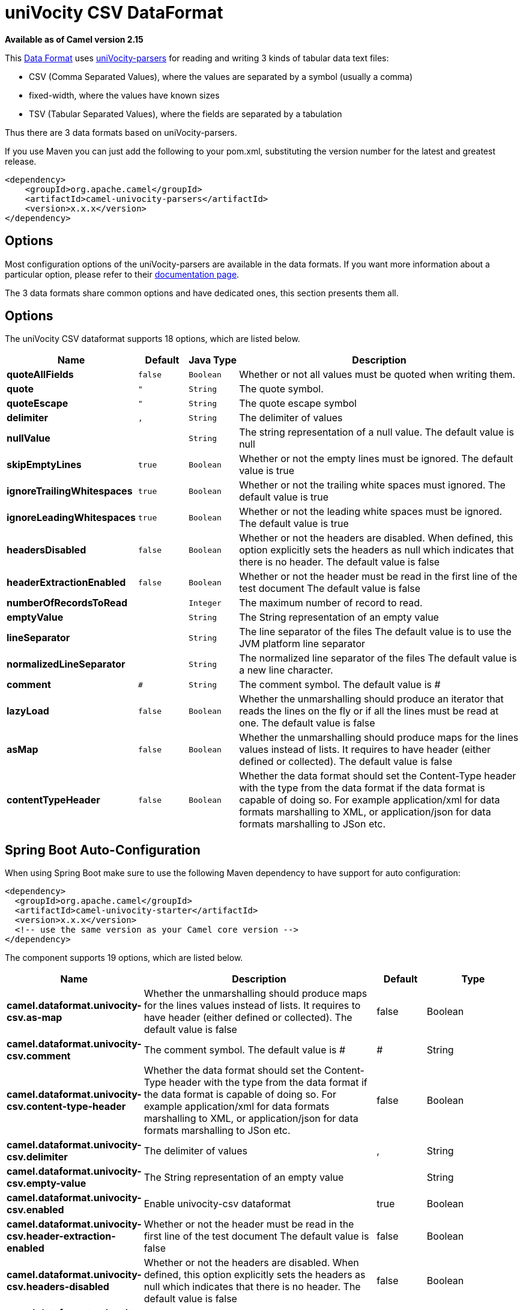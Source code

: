[[univocity-csv-dataformat]]
= uniVocity CSV DataFormat
//THIS FILE IS COPIED: EDIT THE SOURCE FILE:
:page-source: components/camel-univocity-parsers/src/main/docs/univocity-csv-dataformat.adoc

*Available as of Camel version 2.15*

This xref:latest@manual::data-format.adoc[Data
Format] uses http://www.univocity.com/pages/about-parsers[uniVocity-parsers]
for reading and writing 3 kinds of tabular data text files:

* CSV (Comma Separated Values), where the values are separated by a
symbol (usually a comma)
* fixed-width, where the values have known sizes
* TSV (Tabular Separated Values), where the fields are separated by a
tabulation

Thus there are 3 data formats based on uniVocity-parsers.

If you use Maven you can just add the following to your pom.xml,
substituting the version number for the latest and greatest release.

[source,xml]
----------------------------------------------------
<dependency>
    <groupId>org.apache.camel</groupId>
    <artifactId>camel-univocity-parsers</artifactId>
    <version>x.x.x</version>
</dependency>
----------------------------------------------------

== Options

Most configuration options of the uniVocity-parsers are available in the
data formats. If you want more information about a particular option,
please refer to their
http://www.univocity.com/pages/parsers-documentation[documentation
page].

The 3 data formats share common options and have dedicated ones, this
section presents them all.

== Options


// dataformat options: START
The uniVocity CSV dataformat supports 18 options, which are listed below.



[width="100%",cols="2s,1m,1m,6",options="header"]
|===
| Name | Default | Java Type | Description
| quoteAllFields | false | Boolean | Whether or not all values must be quoted when writing them.
| quote | " | String | The quote symbol.
| quoteEscape | " | String | The quote escape symbol
| delimiter | , | String | The delimiter of values
| nullValue |  | String | The string representation of a null value. The default value is null
| skipEmptyLines | true | Boolean | Whether or not the empty lines must be ignored. The default value is true
| ignoreTrailingWhitespaces | true | Boolean | Whether or not the trailing white spaces must ignored. The default value is true
| ignoreLeadingWhitespaces | true | Boolean | Whether or not the leading white spaces must be ignored. The default value is true
| headersDisabled | false | Boolean | Whether or not the headers are disabled. When defined, this option explicitly sets the headers as null which indicates that there is no header. The default value is false
| headerExtractionEnabled | false | Boolean | Whether or not the header must be read in the first line of the test document The default value is false
| numberOfRecordsToRead |  | Integer | The maximum number of record to read.
| emptyValue |  | String | The String representation of an empty value
| lineSeparator |  | String | The line separator of the files The default value is to use the JVM platform line separator
| normalizedLineSeparator | 
 | String | The normalized line separator of the files The default value is a new line character.
| comment | # | String | The comment symbol. The default value is #
| lazyLoad | false | Boolean | Whether the unmarshalling should produce an iterator that reads the lines on the fly or if all the lines must be read at one. The default value is false
| asMap | false | Boolean | Whether the unmarshalling should produce maps for the lines values instead of lists. It requires to have header (either defined or collected). The default value is false
| contentTypeHeader | false | Boolean | Whether the data format should set the Content-Type header with the type from the data format if the data format is capable of doing so. For example application/xml for data formats marshalling to XML, or application/json for data formats marshalling to JSon etc.
|===
// dataformat options: END
// spring-boot-auto-configure options: START
== Spring Boot Auto-Configuration

When using Spring Boot make sure to use the following Maven dependency to have support for auto configuration:

[source,xml]
----
<dependency>
  <groupId>org.apache.camel</groupId>
  <artifactId>camel-univocity-starter</artifactId>
  <version>x.x.x</version>
  <!-- use the same version as your Camel core version -->
</dependency>
----


The component supports 19 options, which are listed below.



[width="100%",cols="2,5,^1,2",options="header"]
|===
| Name | Description | Default | Type
| *camel.dataformat.univocity-csv.as-map* | Whether the unmarshalling should produce maps for the lines values instead of lists. It requires to have header (either defined or collected). The default value is false | false | Boolean
| *camel.dataformat.univocity-csv.comment* | The comment symbol. The default value is # | # | String
| *camel.dataformat.univocity-csv.content-type-header* | Whether the data format should set the Content-Type header with the type from the data format if the data format is capable of doing so. For example application/xml for data formats marshalling to XML, or application/json for data formats marshalling to JSon etc. | false | Boolean
| *camel.dataformat.univocity-csv.delimiter* | The delimiter of values | , | String
| *camel.dataformat.univocity-csv.empty-value* | The String representation of an empty value |  | String
| *camel.dataformat.univocity-csv.enabled* | Enable univocity-csv dataformat | true | Boolean
| *camel.dataformat.univocity-csv.header-extraction-enabled* | Whether or not the header must be read in the first line of the test document The default value is false | false | Boolean
| *camel.dataformat.univocity-csv.headers-disabled* | Whether or not the headers are disabled. When defined, this option explicitly sets the headers as null which indicates that there is no header. The default value is false | false | Boolean
| *camel.dataformat.univocity-csv.ignore-leading-whitespaces* | Whether or not the leading white spaces must be ignored. The default value is true | true | Boolean
| *camel.dataformat.univocity-csv.ignore-trailing-whitespaces* | Whether or not the trailing white spaces must ignored. The default value is true | true | Boolean
| *camel.dataformat.univocity-csv.lazy-load* | Whether the unmarshalling should produce an iterator that reads the lines on the fly or if all the lines must be read at one. The default value is false | false | Boolean
| *camel.dataformat.univocity-csv.line-separator* | The line separator of the files The default value is to use the JVM platform line separator |  | String
| *camel.dataformat.univocity-csv.normalized-line-separator* | The normalized line separator of the files The default value is a new line character. |  | String
| *camel.dataformat.univocity-csv.null-value* | The string representation of a null value. The default value is null |  | String
| *camel.dataformat.univocity-csv.number-of-records-to-read* | The maximum number of record to read. |  | Integer
| *camel.dataformat.univocity-csv.quote* | The quote symbol. | " | String
| *camel.dataformat.univocity-csv.quote-all-fields* | Whether or not all values must be quoted when writing them. | false | Boolean
| *camel.dataformat.univocity-csv.quote-escape* | The quote escape symbol | " | String
| *camel.dataformat.univocity-csv.skip-empty-lines* | Whether or not the empty lines must be ignored. The default value is true | true | Boolean
|===
// spring-boot-auto-configure options: END



== Marshalling usages

The marshalling accepts either:

* A list of maps (L`ist<Map<String, ?>>`), one for each line
* A single map (`Map<String, ?>`), for a single line

Any other body will throws an exception.

=== Usage example: marshalling a Map into CSV format

[source,xml]
------------------------------------------------------------------------------------------------------------------------------------------------------------------------
<route>
    <from uri="direct:input"/>
    <marshal>
        <univocity-csv/>
    </marshal>
    <to uri="mock:result"/>
</route>
------------------------------------------------------------------------------------------------------------------------------------------------------------------------

=== Usage example: marshalling a Map into fixed-width format

[source,xml]
------------------------------------------------------------------------------------------------------------------------------------------------------------------------
<route>
    <from uri="direct:input"/>
    <marshal>
        <univocity-fixed padding="_">
            <univocity-header length="5"/>
            <univocity-header length="5"/>
            <univocity-header length="5"/>
        </univocity-fixed>
    </marshal>
    <to uri="mock:result"/>
</route>
------------------------------------------------------------------------------------------------------------------------------------------------------------------------

=== Usage example: marshalling a Map into TSV format

[source,xml]
------------------------------------------------------------------------------------------------------------------------------------------------------------------------
<route>
    <from uri="direct:input"/>
    <marshal>
        <univocity-tsv/>
    </marshal>
    <to uri="mock:result"/>
</route>
------------------------------------------------------------------------------------------------------------------------------------------------------------------------

== Unmarshalling usages

The unmarshalling uses an `InputStream` in order to read the data.

Each row produces either:

* a list with all the values in it (`asMap` option with `false`);
* A map with all the values indexed by the
headers (`asMap` option with `true`).

All the rows can either:

* be collected at once into a list (`lazyLoad` option with `false`);
* be read on the fly using an iterator (`lazyLoad` option with `true`).

=== Usage example: unmarshalling a CSV format into maps with automatic headers

[source,xml]
------------------------------------------------------------------------------------------------------------------------------------------------------------------------
<route>
    <from uri="direct:input"/>
    <unmarshal>
        <univocity-csv headerExtractionEnabled="true" asMap="true"/>
    </unmarshal>
    <to uri="mock:result"/>
</route>
------------------------------------------------------------------------------------------------------------------------------------------------------------------------

=== Usage example: unmarshalling a fixed-width format into lists

[source,xml]
------------------------------------------------------------------------------------------------------------------------------------------------------------------------
<route>
    <from uri="direct:input"/>
    <unmarshal>
        <univocity-fixed>
            <univocity-header length="5"/>
            <univocity-header length="5"/>
            <univocity-header length="5"/>
        </univocity-fixed>
    </unmarshal>
    <to uri="mock:result"/>
</route>
------------------------------------------------------------------------------------------------------------------------------------------------------------------------